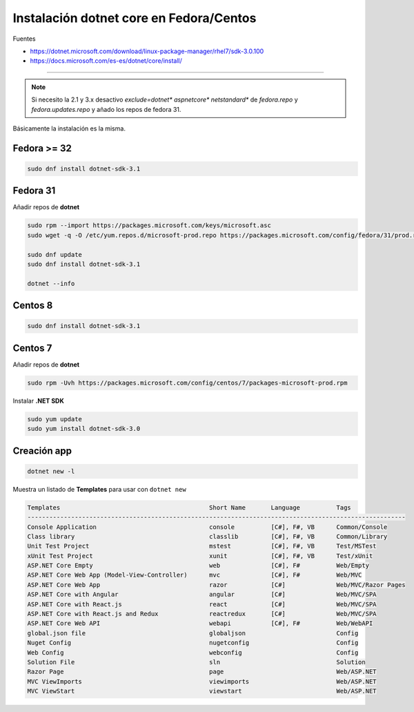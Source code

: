 .. _reference-linux-dotnet-instalacion_fedora_centos:

########################################
Instalación dotnet core en Fedora/Centos
########################################

Fuentes

* https://dotnet.microsoft.com/download/linux-package-manager/rhel7/sdk-3.0.100
* https://docs.microsoft.com/es-es/dotnet/core/install/

----

.. note:: Si necesito la 2.1 y 3.x desactivo `exclude=dotnet* aspnetcore* netstandard*` de `fedora.repo` y `fedora.updates.repo` y añado los repos de fedora 31.


Básicamente la instalación es la misma.

Fedora >= 32
============

.. code-block:: bash

    sudo dnf install dotnet-sdk-3.1

Fedora 31
=========

Añadir repos de **dotnet**

.. code-block:: bash

    sudo rpm --import https://packages.microsoft.com/keys/microsoft.asc
    sudo wget -q -O /etc/yum.repos.d/microsoft-prod.repo https://packages.microsoft.com/config/fedora/31/prod.repo

    sudo dnf update
    sudo dnf install dotnet-sdk-3.1

    dotnet --info

Centos 8
========

.. code-block:: bash

    sudo dnf install dotnet-sdk-3.1

Centos 7
========

Añadir repos de **dotnet**

.. code-block:: bash

    sudo rpm -Uvh https://packages.microsoft.com/config/centos/7/packages-microsoft-prod.rpm

Instalar **.NET SDK**

.. code-block:: bash

    sudo yum update
    sudo yum install dotnet-sdk-3.0

Creación app
============

.. code-block:: bash

    dotnet new -l

Muestra un listado de **Templates** para usar con ``dotnet new``

.. code-block:: bash

    Templates                                         Short Name       Language          Tags
    --------------------------------------------------------------------------------------------------------
    Console Application                               console          [C#], F#, VB      Common/Console
    Class library                                     classlib         [C#], F#, VB      Common/Library
    Unit Test Project                                 mstest           [C#], F#, VB      Test/MSTest
    xUnit Test Project                                xunit            [C#], F#, VB      Test/xUnit
    ASP.NET Core Empty                                web              [C#], F#          Web/Empty
    ASP.NET Core Web App (Model-View-Controller)      mvc              [C#], F#          Web/MVC
    ASP.NET Core Web App                              razor            [C#]              Web/MVC/Razor Pages
    ASP.NET Core with Angular                         angular          [C#]              Web/MVC/SPA
    ASP.NET Core with React.js                        react            [C#]              Web/MVC/SPA
    ASP.NET Core with React.js and Redux              reactredux       [C#]              Web/MVC/SPA
    ASP.NET Core Web API                              webapi           [C#], F#          Web/WebAPI
    global.json file                                  globaljson                         Config
    Nuget Config                                      nugetconfig                        Config
    Web Config                                        webconfig                          Config
    Solution File                                     sln                                Solution
    Razor Page                                        page                               Web/ASP.NET
    MVC ViewImports                                   viewimports                        Web/ASP.NET
    MVC ViewStart                                     viewstart                          Web/ASP.NET

